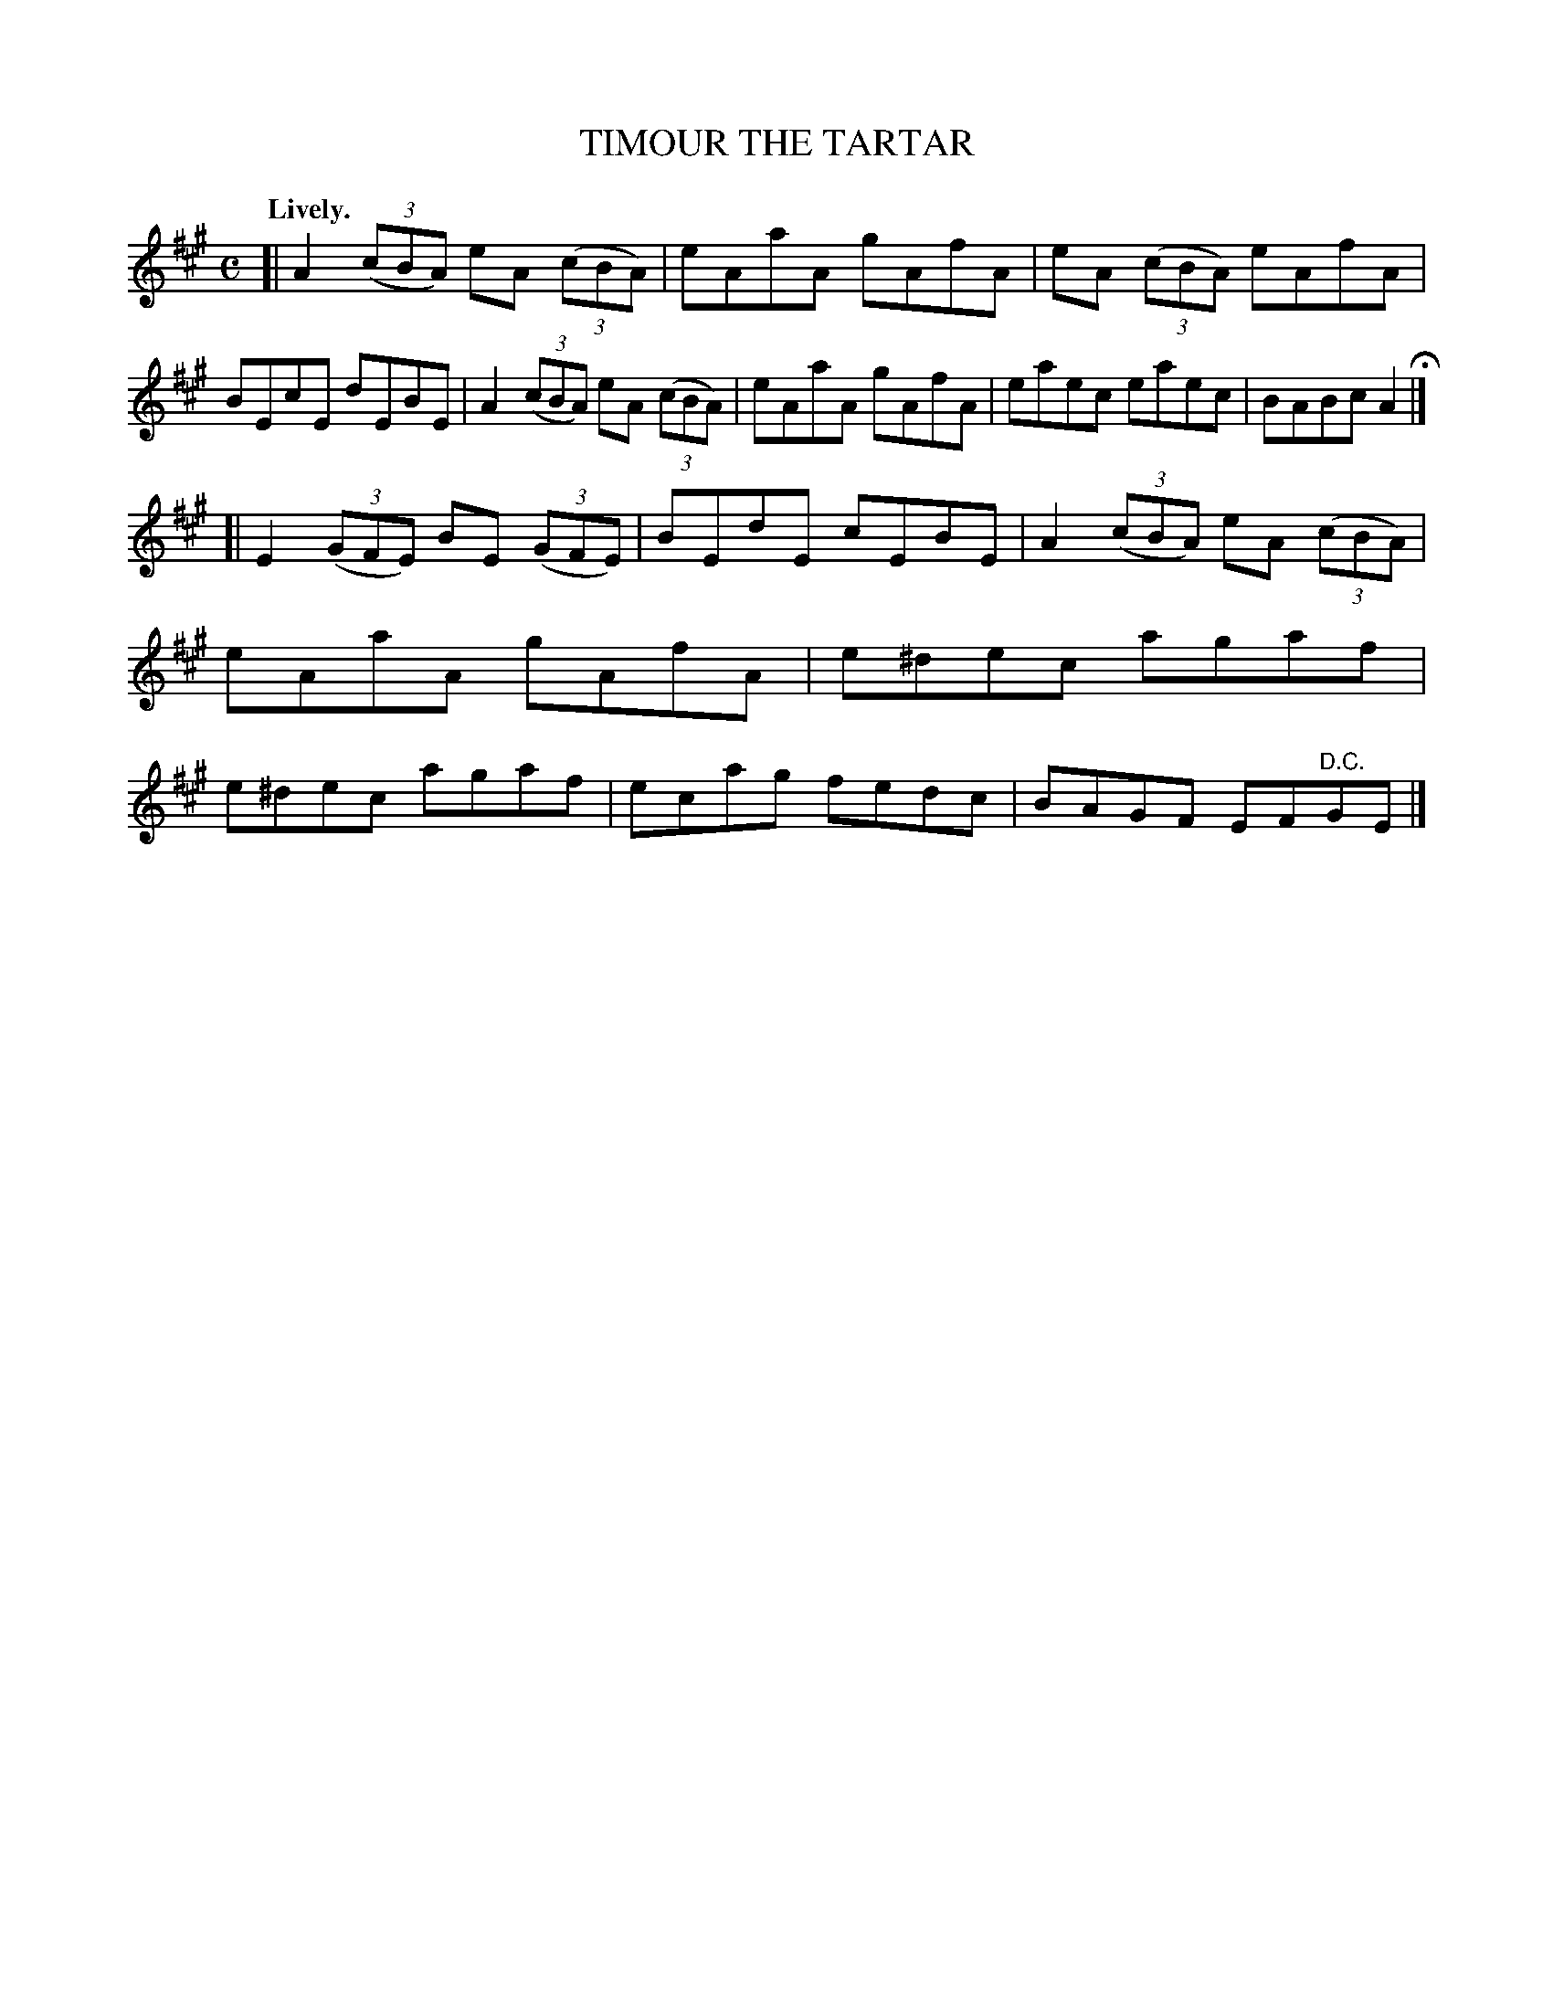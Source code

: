 X: 10142
T: TIMOUR THE TARTAR
Q: "Lively."
%R: reel
B: W. Hamilton "Universal Tune-Book" Vol. 1 Glasgow 1844 p.14 #2
S: http://imslp.org/wiki/Hamilton's_Universal_Tune-Book_(Various)
Z: 2016 John Chambers <jc:trillian.mit.edu>
M: C
L: 1/8
K: A
% - - - - - - - - - - - - - - - - - - - - - - - - -
[|\
A2 (3(cBA) eA (3(cBA) | eAaA gAfA | eA (3(cBA) eAfA | BEcE dEBE |\
A2 (3(cBA) eA (3(cBA) | eAaA gAfA | eaec eaec | BABc A2 H|]
[|\
E2 (3(GFE) BE (3(GFE) | BEdE cEBE | A2 (3(cBA) eA (3(cBA) | eAaA gAfA |\
e^dec agaf | e^dec agaf | ecag fedc | BAGF EF"^D.C."GE |]
% - - - - - - - - - - - - - - - - - - - - - - - - -
